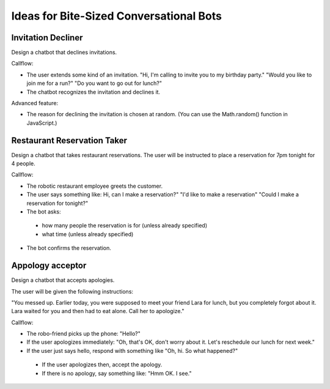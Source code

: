 Ideas for Bite-Sized Conversational Bots
===========================================

Invitation Decliner
---------------------

Design a chatbot that declines invitations. 

Callflow:

- The user extends some kind of an invitation. "Hi, I'm calling to invite you to my birthday party." "Would you like to join me for a run?" "Do you want to go out for lunch?"
- The chatbot recognizes the invitation and declines it.

Advanced feature:

- The reason for declining the invitation is chosen at random. (You can use the Math.random() function in JavaScript.)

Restaurant Reservation Taker
------------------------------------------

Design a chatbot that takes restaurant reservations.  The user will be instructed to place a reservation for 7pm tonight for 4 people.

Callflow:

-	The robotic restaurant employee greets the customer.
-	The user says something like: Hi, can I make a reservation?" "I'd like to make a reservation" "Could I make a reservation for tonight?"
-	The bot asks:

  - how many people the reservation is for (unless already specified)
  - what time (unless already specified)
-	The bot confirms the reservation.

Appology acceptor 
-------------------------

Design a chatbot that accepts apologies.

The user will be given the following instructions:

"You messed up. Earlier today, you were supposed to meet your friend Lara for lunch, but you completely forgot about it. Lara waited for you and then had to eat alone. Call her to apologize."

Callflow:

-	The robo-friend picks up the phone: "Hello?"
-	If the user apologizes immediately: "Oh, that's OK, don't worry about it. Let's reschedule our lunch for next week."
-	If the user just says hello, respond with something like "Oh, hi. So what happened?"
  - If the user apologizes then, accept the apology.
  - If there is no apology, say something like: "Hmm OK. I see."
